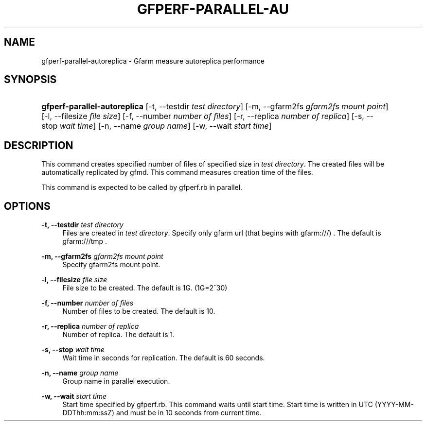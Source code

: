 '\" t
.\"     Title: gfperf-parallel-autoreplica
.\"    Author: [FIXME: author] [see http://docbook.sf.net/el/author]
.\" Generator: DocBook XSL Stylesheets v1.76.1 <http://docbook.sf.net/>
.\"      Date: 19 May 2012
.\"    Manual: Gfarm
.\"    Source: Gfarm
.\"  Language: English
.\"
.TH "GFPERF\-PARALLEL\-AU" "1" "19 May 2012" "Gfarm" "Gfarm"
.\" -----------------------------------------------------------------
.\" * Define some portability stuff
.\" -----------------------------------------------------------------
.\" ~~~~~~~~~~~~~~~~~~~~~~~~~~~~~~~~~~~~~~~~~~~~~~~~~~~~~~~~~~~~~~~~~
.\" http://bugs.debian.org/507673
.\" http://lists.gnu.org/archive/html/groff/2009-02/msg00013.html
.\" ~~~~~~~~~~~~~~~~~~~~~~~~~~~~~~~~~~~~~~~~~~~~~~~~~~~~~~~~~~~~~~~~~
.ie \n(.g .ds Aq \(aq
.el       .ds Aq '
.\" -----------------------------------------------------------------
.\" * set default formatting
.\" -----------------------------------------------------------------
.\" disable hyphenation
.nh
.\" disable justification (adjust text to left margin only)
.ad l
.\" -----------------------------------------------------------------
.\" * MAIN CONTENT STARTS HERE *
.\" -----------------------------------------------------------------
.SH "NAME"
gfperf-parallel-autoreplica \- Gfarm measure autoreplica performance
.SH "SYNOPSIS"
.HP \w'\fBgfperf\-parallel\-autoreplica\fR\ 'u
\fBgfperf\-parallel\-autoreplica\fR [\-t,\ \-\-testdir\ \fItest\ directory\fR] [\-m,\ \-\-gfarm2fs\ \fIgfarm2fs\ mount\ point\fR] [\-l,\ \-\-filesize\ \fIfile\ size\fR] [\-f,\ \-\-number\ \fInumber\ of\ files\fR] [\-r,\ \-\-replica\ \fInumber\ of\ replica\fR] [\-s,\ \-\-stop\ \fIwait\ time\fR] [\-n,\ \-\-name\ \fIgroup\ name\fR] [\-w,\ \-\-wait\ \fIstart\ time\fR]
.SH "DESCRIPTION"
.PP
This command creates specified number of files of specified size in
\fItest directory\fR\&. The created files will be automatically replicated by gfmd\&. This command measures creation time of the files\&.
.PP
This command is expected to be called by gfperf\&.rb in parallel\&.
.SH "OPTIONS"
.PP
\fB\-t, \-\-testdir\fR \fItest directory\fR
.RS 4
Files are created in
\fItest directory\fR\&. Specify only gfarm url (that begins with gfarm:///) \&. The default is gfarm:///tmp \&.
.RE
.PP
\fB\-m, \-\-gfarm2fs\fR \fIgfarm2fs mount point \fR
.RS 4
Specify gfarm2fs mount point\&.
.RE
.PP
\fB\-l, \-\-filesize\fR \fIfile size\fR
.RS 4
File size to be created\&. The default is 1G\&. (1G=2^30)
.RE
.PP
\fB\-f, \-\-number\fR \fInumber of files\fR
.RS 4
Number of files to be created\&. The default is 10\&.
.RE
.PP
\fB\-r, \-\-replica\fR \fInumber of replica\fR
.RS 4
Number of replica\&. The default is 1\&.
.RE
.PP
\fB\-s, \-\-stop\fR \fIwait time\fR
.RS 4
Wait time in seconds for replication\&. The default is 60 seconds\&.
.RE
.PP
\fB\-n, \-\-name\fR \fIgroup name\fR
.RS 4
Group name in parallel execution\&.
.RE
.PP
\fB\-w, \-\-wait\fR \fIstart time\fR
.RS 4
Start time specified by gfperf\&.rb\&. This command waits until start time\&. Start time is written in UTC (YYYY\-MM\-DDThh:mm:ssZ) and must be in 10 seconds from current time\&.
.RE
